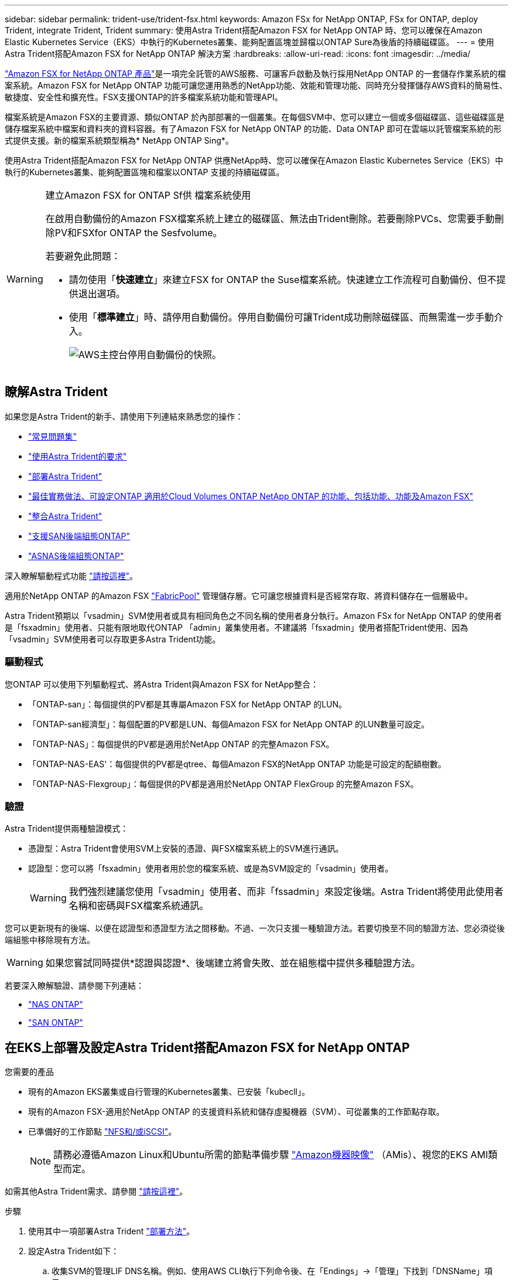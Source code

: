 ---
sidebar: sidebar 
permalink: trident-use/trident-fsx.html 
keywords: Amazon FSx for NetApp ONTAP, FSx for ONTAP, deploy Trident, integrate Trident, Trident 
summary: 使用Astra Trident搭配Amazon FSX for NetApp ONTAP 時、您可以確保在Amazon Elastic Kubernetes Service（EKS）中執行的Kubernetes叢集、能夠配置區塊並歸檔以ONTAP Sure為後盾的持續磁碟區。 
---
= 使用Astra Trident搭配Amazon FSX for NetApp ONTAP 解決方案
:hardbreaks:
:allow-uri-read: 
:icons: font
:imagesdir: ../media/


https://docs.aws.amazon.com/fsx/latest/ONTAPGuide/what-is-fsx-ontap.html["Amazon FSX for NetApp ONTAP 產品"^]是一項完全託管的AWS服務、可讓客戶啟動及執行採用NetApp ONTAP 的一套儲存作業系統的檔案系統。Amazon FSX for NetApp ONTAP 功能可讓您運用熟悉的NetApp功能、效能和管理功能、同時充分發揮儲存AWS資料的簡易性、敏捷度、安全性和擴充性。FSX支援ONTAP的許多檔案系統功能和管理API。

檔案系統是Amazon FSX的主要資源、類似ONTAP 於內部部署的一個叢集。在每個SVM中、您可以建立一個或多個磁碟區、這些磁碟區是儲存檔案系統中檔案和資料夾的資料容器。有了Amazon FSX for NetApp ONTAP 的功能、Data ONTAP 即可在雲端以託管檔案系統的形式提供支援。新的檔案系統類型稱為* NetApp ONTAP Sing*。

使用Astra Trident搭配Amazon FSX for NetApp ONTAP 供應NetApp時、您可以確保在Amazon Elastic Kubernetes Service（EKS）中執行的Kubernetes叢集、能夠配置區塊和檔案以ONTAP 支援的持續磁碟區。

[WARNING]
.建立Amazon FSX for ONTAP Sf供 檔案系統使用
====
在啟用自動備份的Amazon FSX檔案系統上建立的磁碟區、無法由Trident刪除。若要刪除PVCs、您需要手動刪除PV和FSXfor ONTAP the Sesfvolume。

若要避免此問題：

* 請勿使用「*快速建立*」來建立FSX for ONTAP the Suse檔案系統。快速建立工作流程可自動備份、但不提供退出選項。
* 使用「*標準建立*」時、請停用自動備份。停用自動備份可讓Trident成功刪除磁碟區、而無需進一步手動介入。
+
image:screenshot-fsx-backup-disable.png["AWS主控台停用自動備份的快照。"]



====


== 瞭解Astra Trident

如果您是Astra Trident的新手、請使用下列連結來熟悉您的操作：

* link:../faq.html["常見問題集"]
* link:../trident-get-started/requirements.html["使用Astra Trident的要求"]
* link:../trident-get-started/kubernetes-deploy.html["部署Astra Trident"]
* link:../trident-reco/storage-config-best-practices.html["最佳實務做法、可設定ONTAP 適用於Cloud Volumes ONTAP NetApp ONTAP 的功能、包括功能、功能及Amazon FSX"]
* link:../trident-reco/integrate-trident.html#ontap["整合Astra Trident"]
* link:ontap-san.html["支援SAN後端組態ONTAP"]
* link:ontap-nas.html["ASNAS後端組態ONTAP"]


深入瞭解驅動程式功能 link:../trident-concepts/ontap-drivers.html["請按這裡"]。

適用於NetApp ONTAP 的Amazon FSX https://docs.netapp.com/ontap-9/topic/com.netapp.doc.dot-mgng-stor-tier-fp/GUID-5A78F93F-7539-4840-AB0B-4A6E3252CF84.html["FabricPool"^] 管理儲存層。它可讓您根據資料是否經常存取、將資料儲存在一個層級中。

Astra Trident預期以「vsadmin」SVM使用者或具有相同角色之不同名稱的使用者身分執行。Amazon FSx for NetApp ONTAP 的使用者是「fsxadmin」使用者、只能有限地取代ONTAP 「admin」叢集使用者。不建議將「fsxadmin」使用者搭配Trident使用、因為「vsadmin」SVM使用者可以存取更多Astra Trident功能。



=== 驅動程式

您ONTAP 可以使用下列驅動程式、將Astra Trident與Amazon FSX for NetApp整合：

* 「ONTAP-san」：每個提供的PV都是其專屬Amazon FSX for NetApp ONTAP 的LUN。
* 「ONTAP-san經濟型」：每個配置的PV都是LUN、每個Amazon FSX for NetApp ONTAP 的LUN數量可設定。
* 「ONTAP-NAS」：每個提供的PV都是適用於NetApp ONTAP 的完整Amazon FSX。
* 「ONTAP-NAS-EAS'：每個提供的PV都是qtree、每個Amazon FSX的NetApp ONTAP 功能是可設定的配額樹數。
* 「ONTAP-NAS-Flexgroup」：每個提供的PV都是適用於NetApp ONTAP FlexGroup 的完整Amazon FSX。




=== 驗證

Astra Trident提供兩種驗證模式：

* 憑證型：Astra Trident會使用SVM上安裝的憑證、與FSX檔案系統上的SVM進行通訊。
* 認證型：您可以將「fsxadmin」使用者用於您的檔案系統、或是為SVM設定的「vsadmin」使用者。
+

WARNING: 我們強烈建議您使用「vsadmin」使用者、而非「fssadmin」來設定後端。Astra Trident將使用此使用者名稱和密碼與FSX檔案系統通訊。



您可以更新現有的後端、以便在認證型和憑證型方法之間移動。不過、一次只支援一種驗證方法。若要切換至不同的驗證方法、您必須從後端組態中移除現有方法。


WARNING: 如果您嘗試同時提供*認證與認證*、後端建立將會失敗、並在組態檔中提供多種驗證方法。

若要深入瞭解驗證、請參閱下列連結：

* link:ontap-nas-prep.html["NAS ONTAP"]
* link:ontap-san-prep.html["SAN ONTAP"]




== 在EKS上部署及設定Astra Trident搭配Amazon FSX for NetApp ONTAP

.您需要的產品
* 現有的Amazon EKS叢集或自行管理的Kubernetes叢集、已安裝「kubecll」。
* 現有的Amazon FSX-適用於NetApp ONTAP 的支援資料系統和儲存虛擬機器（SVM）、可從叢集的工作節點存取。
* 已準備好的工作節點 link:worker-node-prep.html["NFS和/或iSCSI"]。
+

NOTE: 請務必遵循Amazon Linux和Ubuntu所需的節點準備步驟 https://docs.aws.amazon.com/AWSEC2/latest/UserGuide/AMIs.html["Amazon機器映像"^] （AMis）、視您的EKS AMI類型而定。



如需其他Astra Trident需求、請參閱 link:../trident-get-started/requirements.html["請按這裡"]。

.步驟
. 使用其中一項部署Astra Trident link:../trident-get-started/kubernetes-deploy.html["部署方法"]。
. 設定Astra Trident如下：
+
.. 收集SVM的管理LIF DNS名稱。例如、使用AWS CLI執行下列命令後、在「Endings」->「管理」下找到「DNSName」項目：
+
[listing]
----
aws fsx describe-storage-virtual-machines --region <file system region>
----


. 建立及安裝驗證憑證。如果您使用的是「ONTAP-SAN」後端、請參閱 link:ontap-san.html["請按這裡"]。如果您使用的是「ONTAP-NAS」後端、請參閱 link:ontap-nas.html["請按這裡"]。
+

NOTE: 您可以使用SSH從任何位置登入檔案系統（例如安裝憑證）、而該SSH可連至檔案系統。使用「fsxadmin」使用者、您在建立檔案系統時設定的密碼、以及「AWS FSx file-systems」中的管理DNS名稱。

. 使用您的憑證和管理LIF的DNS名稱建立後端檔案、如下例所示：
+
[listing]
----
{
  "version": 1,
  "storageDriverName": "ontap-san",
  "backendName": "customBackendName",
  "managementLIF": "svm-XXXXXXXXXXXXXXXXX.fs-XXXXXXXXXXXXXXXXX.fsx.us-east-2.aws.internal",
  "svm": "svm01",
  "clientCertificate": "ZXR0ZXJwYXB...ICMgJ3BhcGVyc2",
  "clientPrivateKey": "vciwKIyAgZG...0cnksIGRlc2NyaX",
  "trustedCACertificate": "zcyBbaG...b3Igb3duIGNsYXNz",
 }
----


如需建立後端的相關資訊、請參閱下列連結：

* link:ontap-nas.html["使用ONTAP NetApp NAS驅動程式設定後端"]
* link:ontap-san.html["使用ONTAP SAN驅動程式設定後端"]



NOTE: 不要指定"ontap－san "和"ONTAP－san經濟"驅動程序的"data Lif"允許Astra Trident使用多重路徑。


WARNING: 「limitAggregateusage」參數無法搭配「vsadmin」和「fsxadmin」使用者帳戶使用。如果您指定此參數、組態作業將會失敗。

部署之後、請執行建立的步驟 link:../trident-get-started/kubernetes-postdeployment.html["儲存類別、配置磁碟區、然後將磁碟區掛載到Pod中"]。



== 如需詳細資訊、請參閱

* https://docs.aws.amazon.com/fsx/latest/ONTAPGuide/what-is-fsx-ontap.html["Amazon FSX for NetApp ONTAP 的支援文件"^]
* https://www.netapp.com/blog/amazon-fsx-for-netapp-ontap/["Amazon FSX for NetApp ONTAP 的部落格文章"^]

